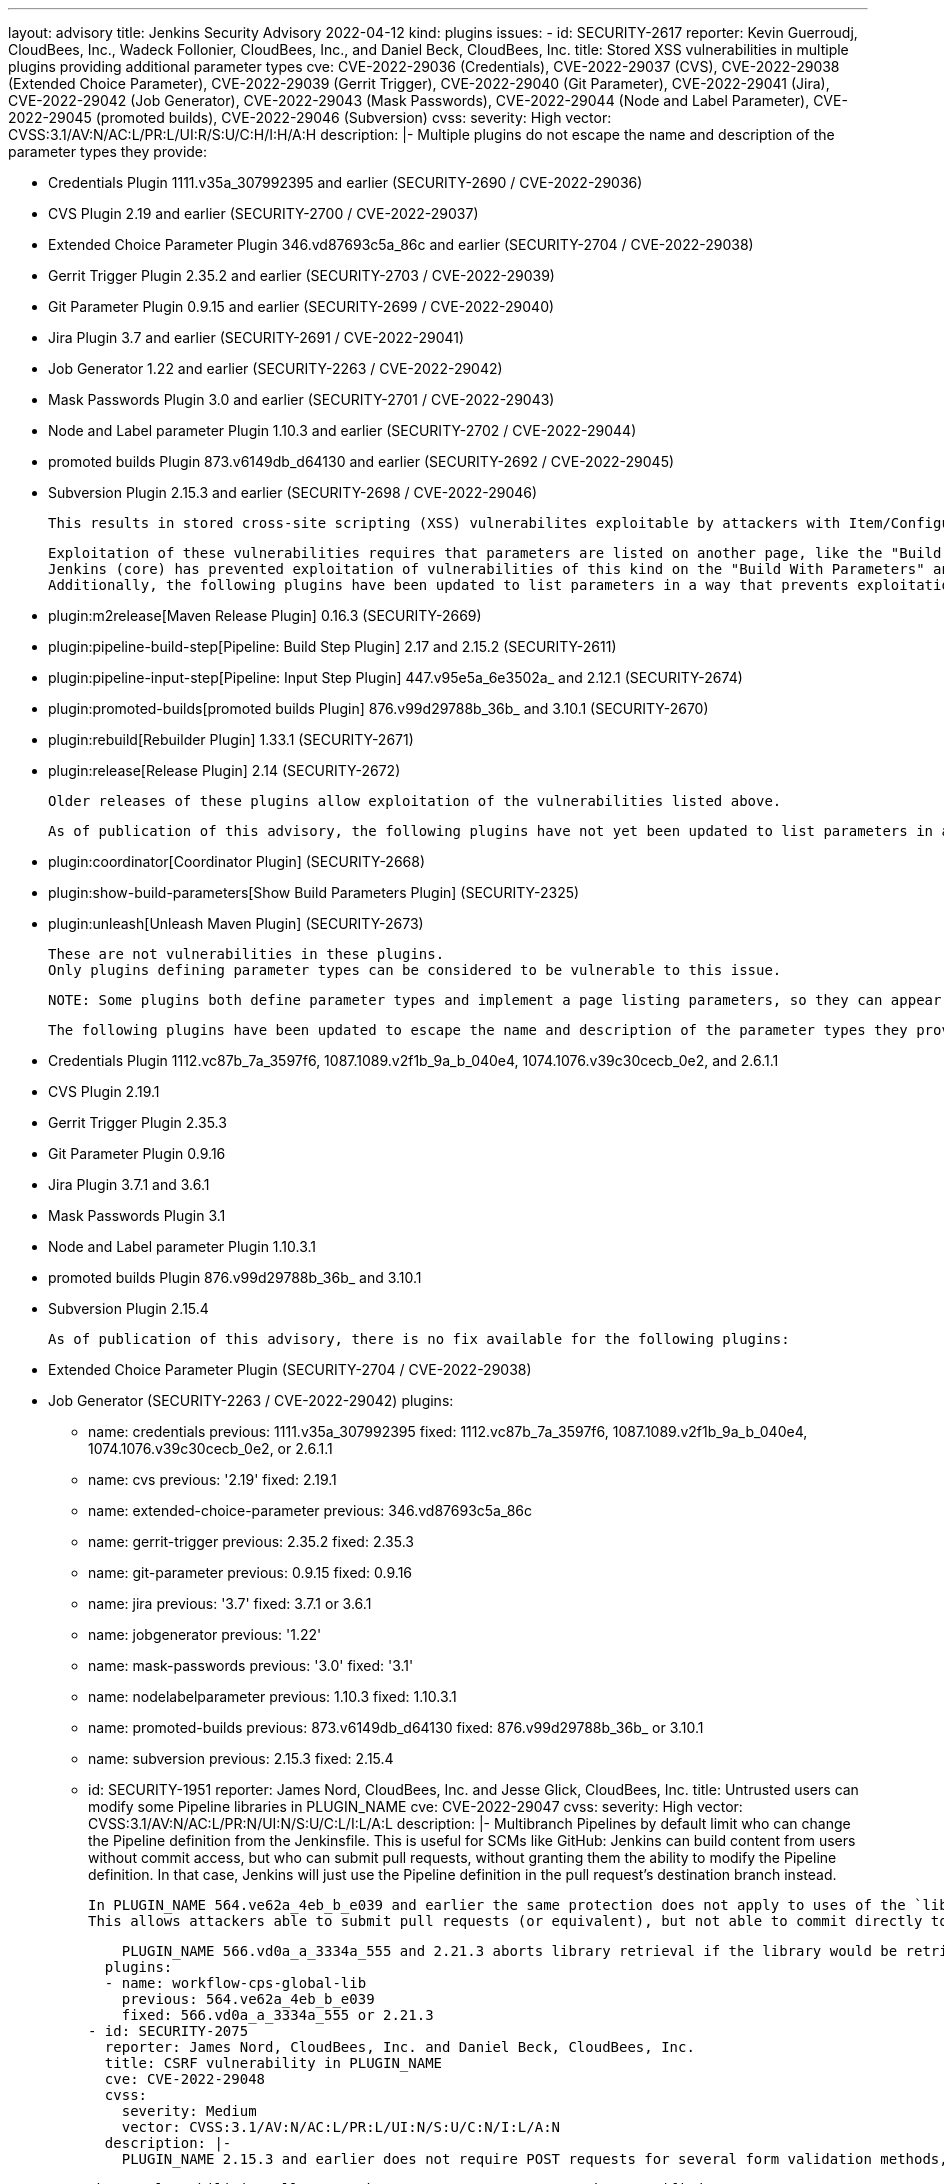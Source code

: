 ---
layout: advisory
title: Jenkins Security Advisory 2022-04-12
kind: plugins
issues:
- id: SECURITY-2617
  reporter: Kevin Guerroudj, CloudBees, Inc., Wadeck Follonier, CloudBees, Inc., and
    Daniel Beck, CloudBees, Inc.
  title: Stored XSS vulnerabilities in multiple plugins providing additional parameter
    types
  cve: CVE-2022-29036 (Credentials), CVE-2022-29037 (CVS), CVE-2022-29038 (Extended
    Choice Parameter), CVE-2022-29039 (Gerrit Trigger), CVE-2022-29040 (Git Parameter),
    CVE-2022-29041 (Jira), CVE-2022-29042 (Job Generator), CVE-2022-29043 (Mask Passwords),
    CVE-2022-29044 (Node and Label Parameter), CVE-2022-29045 (promoted builds), CVE-2022-29046
    (Subversion)
  cvss:
    severity: High
    vector: CVSS:3.1/AV:N/AC:L/PR:L/UI:R/S:U/C:H/I:H/A:H
  description: |-
    Multiple plugins do not escape the name and description of the parameter types they provide:

    * Credentials Plugin 1111.v35a_307992395 and earlier (SECURITY-2690 / CVE-2022-29036)
    * CVS Plugin 2.19 and earlier (SECURITY-2700 / CVE-2022-29037)
    * Extended Choice Parameter Plugin 346.vd87693c5a_86c and earlier (SECURITY-2704 / CVE-2022-29038)
    * Gerrit Trigger Plugin 2.35.2 and earlier (SECURITY-2703 / CVE-2022-29039)
    * Git Parameter Plugin 0.9.15 and earlier (SECURITY-2699 / CVE-2022-29040)
    * Jira Plugin 3.7 and earlier (SECURITY-2691 / CVE-2022-29041)
    * Job Generator 1.22 and earlier (SECURITY-2263 / CVE-2022-29042)
    * Mask Passwords Plugin 3.0 and earlier (SECURITY-2701 / CVE-2022-29043)
    * Node and Label parameter Plugin 1.10.3 and earlier (SECURITY-2702 / CVE-2022-29044)
    * promoted builds Plugin 873.v6149db_d64130 and earlier (SECURITY-2692 / CVE-2022-29045)
    * Subversion Plugin 2.15.3 and earlier (SECURITY-2698 / CVE-2022-29046)

    This results in stored cross-site scripting (XSS) vulnerabilites exploitable by attackers with Item/Configure permission.

    Exploitation of these vulnerabilities requires that parameters are listed on another page, like the "Build With Parameters" and "Parameters" pages provided by Jenkins (core), and that those pages are not hardened to prevent exploitation.
    Jenkins (core) has prevented exploitation of vulnerabilities of this kind on the "Build With Parameters" and "Parameters" pages since 2.44 and LTS 2.32.2 as part of the link:https://www.jenkins.io/security/advisory/2017-02-01/#persisted-cross-site-scripting-vulnerability-in-parameter-names-and-descriptions[SECURITY-353 / CVE-2017-2601] fix.
    Additionally, the following plugins have been updated to list parameters in a way that prevents exploitation by default.

    * plugin:m2release[Maven Release Plugin] 0.16.3 (SECURITY-2669)
    * plugin:pipeline-build-step[Pipeline: Build Step Plugin] 2.17 and 2.15.2 (SECURITY-2611)
    * plugin:pipeline-input-step[Pipeline: Input Step Plugin] 447.v95e5a_6e3502a_ and 2.12.1 (SECURITY-2674)
    * plugin:promoted-builds[promoted builds Plugin] 876.v99d29788b_36b_ and 3.10.1 (SECURITY-2670)
    * plugin:rebuild[Rebuilder Plugin] 1.33.1 (SECURITY-2671)
    * plugin:release[Release Plugin] 2.14 (SECURITY-2672)

    Older releases of these plugins allow exploitation of the vulnerabilities listed above.

    As of publication of this advisory, the following plugins have not yet been updated to list parameters in a way that prevents exploitation of these vulnerabilities:

    * plugin:coordinator[Coordinator Plugin] (SECURITY-2668)
    * plugin:show-build-parameters[Show Build Parameters Plugin] (SECURITY-2325)
    * plugin:unleash[Unleash Maven Plugin] (SECURITY-2673)

    These are not vulnerabilities in these plugins.
    Only plugins defining parameter types can be considered to be vulnerable to this issue.

    NOTE: Some plugins both define parameter types and implement a page listing parameters, so they can appear in multiple lists and may have both a security fix and a security hardening applied.

    The following plugins have been updated to escape the name and description of the parameter types they provide in the versions specified:

    * Credentials Plugin 1112.vc87b_7a_3597f6, 1087.1089.v2f1b_9a_b_040e4, 1074.1076.v39c30cecb_0e2, and 2.6.1.1
    * CVS Plugin 2.19.1
    * Gerrit Trigger Plugin 2.35.3
    * Git Parameter Plugin 0.9.16
    * Jira Plugin 3.7.1 and 3.6.1
    * Mask Passwords Plugin 3.1
    * Node and Label parameter Plugin 1.10.3.1
    * promoted builds Plugin 876.v99d29788b_36b_ and 3.10.1
    * Subversion Plugin 2.15.4

    As of publication of this advisory, there is no fix available for the following plugins:

    * Extended Choice Parameter Plugin (SECURITY-2704 / CVE-2022-29038)
    * Job Generator (SECURITY-2263 / CVE-2022-29042)
  plugins:
  - name: credentials
    previous: 1111.v35a_307992395
    fixed: 1112.vc87b_7a_3597f6, 1087.1089.v2f1b_9a_b_040e4, 1074.1076.v39c30cecb_0e2, or 2.6.1.1
  - name: cvs
    previous: '2.19'
    fixed: 2.19.1
  - name: extended-choice-parameter
    previous: 346.vd87693c5a_86c
  - name: gerrit-trigger
    previous: 2.35.2
    fixed: 2.35.3
  - name: git-parameter
    previous: 0.9.15
    fixed: 0.9.16
  - name: jira
    previous: '3.7'
    fixed: 3.7.1 or 3.6.1
  - name: jobgenerator
    previous: '1.22'
  - name: mask-passwords
    previous: '3.0'
    fixed: '3.1'
  - name: nodelabelparameter
    previous: 1.10.3
    fixed: 1.10.3.1
  - name: promoted-builds
    previous: 873.v6149db_d64130
    fixed: 876.v99d29788b_36b_ or 3.10.1
  - name: subversion
    previous: 2.15.3
    fixed: 2.15.4
- id: SECURITY-1951
  reporter: James Nord, CloudBees, Inc. and Jesse Glick, CloudBees, Inc.
  title: Untrusted users can modify some Pipeline libraries in PLUGIN_NAME
  cve: CVE-2022-29047
  cvss:
    severity: High
    vector: CVSS:3.1/AV:N/AC:L/PR:N/UI:N/S:U/C:L/I:L/A:L
  description: |-
    Multibranch Pipelines by default limit who can change the Pipeline definition from the Jenkinsfile.
    This is useful for SCMs like GitHub:
    Jenkins can build content from users without commit access, but who can submit pull requests, without granting them the ability to modify the Pipeline definition.
    In that case, Jenkins will just use the Pipeline definition in the pull request's destination branch instead.

    In PLUGIN_NAME 564.ve62a_4eb_b_e039 and earlier the same protection does not apply to uses of the `library` step with a `retriever` argument pointing to a library in the current build's repository and branch (e.g., `library(…, retriever: legacySCM(scm))`).
    This allows attackers able to submit pull requests (or equivalent), but not able to commit directly to the configured SCM, to effectively change the Pipeline behavior by changing the library behavior in their pull request, even if the Pipeline is configured to not trust them.

    PLUGIN_NAME 566.vd0a_a_3334a_555 and 2.21.3 aborts library retrieval if the library would be retrieved from the same repository and revision as the current build, and the revision being built is untrusted.
  plugins:
  - name: workflow-cps-global-lib
    previous: 564.ve62a_4eb_b_e039
    fixed: 566.vd0a_a_3334a_555 or 2.21.3
- id: SECURITY-2075
  reporter: James Nord, CloudBees, Inc. and Daniel Beck, CloudBees, Inc.
  title: CSRF vulnerability in PLUGIN_NAME
  cve: CVE-2022-29048
  cvss:
    severity: Medium
    vector: CVSS:3.1/AV:N/AC:L/PR:L/UI:N/S:U/C:N/I:L/A:N
  description: |-
    PLUGIN_NAME 2.15.3 and earlier does not require POST requests for several form validation methods, resulting in cross-site request forgery (CSRF) vulnerabilities.

    These vulnerabilities allow attackers to connect to an attacker-specified URL.

    PLUGIN_NAME 2.15.4 requires POST requests for the affected form validation methods.
  plugins:
  - name: subversion
    previous: 2.15.3
    fixed: 2.15.4
- id: SECURITY-2655
  reporter: Kevin Guerroudj, CloudBees, Inc. and Wadeck Follonier, CloudBees, Inc.
  title: Promotion names in PLUGIN_NAME are not validated when using Job DSL
  cve: CVE-2022-29049
  cvss:
    severity: High
    vector: CVSS:3.1/AV:N/AC:L/PR:L/UI:R/S:U/C:H/I:H/A:H
  description: |-
    PLUGIN_NAME provides dedicated support for defining promotions using plugin:job-dsl[Job DSL Plugin].

    PLUGIN_NAME 873.v6149db_d64130 and earlier does not validate the names of promotions defined in Job DSL.
    This allows attackers with Job/Configure permission to create a promotion with an unsafe name.
    As a result, the promotion name could be used for cross-site scripting (XSS) or to replace other `config.xml` files.

    PLUGIN_NAME 876.v99d29788b_36b_ and 3.10.1 validates the name of promotions.
  plugins:
  - name: promoted-builds
    previous: 873.v6149db_d64130
    fixed: 876.v99d29788b_36b_ or 3.10.1
- id: SECURITY-2321
  reporter: Kevin Guerroudj, Justin Philip, Marc Heyries
  title: CSRF vulnerability and missing permission checks in PLUGIN_NAME
  cve: CVE-2022-29050 (CSRF), CVE-2022-29051 (missing permission check)
  cvss:
    severity: Medium
    vector: CVSS:3.1/AV:N/AC:L/PR:L/UI:N/S:U/C:N/I:L/A:N
  description: |-
    PLUGIN_NAME 1.16 and earlier does not perform permission checks in methods implementing form validation.

    This allows attackers with Overall/Read permission to connect to an FTP server using attacker-specified credentials.

    Additionally, these form validation methods do not require POST requests, resulting in a cross-site request forgery (CSRF) vulnerability.

    PLUGIN_NAME 1.17 requires POST requests and appropriate permissions for the affected form validation methods.
  plugins:
  - name: publish-over-ftp
    previous: '1.16'
    fixed: '1.17'
- id: SECURITY-2045
  reporter: Daniel Beck, CloudBees, Inc.
  title: Private key stored in plain text by PLUGIN_NAME
  cve: CVE-2022-29052
  cvss:
    severity: Medium
    vector: CVSS:3.1/AV:N/AC:L/PR:L/UI:N/S:U/C:L/I:N/A:N
  description: |-
    PLUGIN_NAME 4.3.8 and earlier stores private keys unencrypted in cloud agent `config.xml` files on the Jenkins controller as part of its configuration.

    These private keys can be viewed by users with Agent/Extended Read permission or access to the Jenkins controller file system.

    PLUGIN_NAME 4.3.9 stores private keys encrypted.
  plugins:
  - name: google-compute-engine
    previous: 4.3.8
    fixed: 4.3.9
